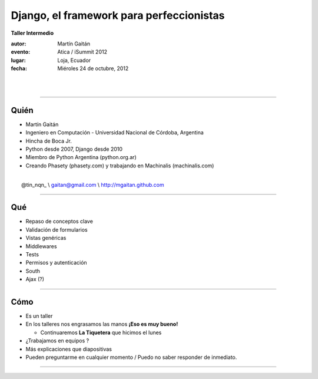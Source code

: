 ==========================================
Django, el framework para perfeccionistas
==========================================

**Taller Intermedio**

:autor: Martín Gaitán
:evento: Atica / iSummit 2012
:lugar: Loja, Ecuador
:fecha: Miéroles 24 de octubre, 2012

|
|

.. image:: static/img/cc_by_sa-3.png


----

Quién
======

- Martín Gaitán
- Ingeniero en Computación - Universidad Nacional de Córdoba, Argentina
- Hincha de Boca Jr.
- Python desde 2007, Django desde 2010
- Miembro de Python Argentina (python.org.ar)
- Creando Phasety (phasety.com) y trabajando en Machinalis (machinalis.com)

|
|    @tin_nqn_   \\   gaitan@gmail.com   \\   http://mgaitan.github.com

----

Qué
======

- Repaso de conceptos clave
- Validación de formularios
- Vistas genéricas
- Middlewares
- Tests
- Permisos y autenticación
- South
- Ajax (?)

----

Cómo
======

- Es un taller
- En los talleres nos engrasamos las manos **¡Eso es muy bueno!**

  - Continuaremos **La Tiquetera** que hicimos el lunes

- ¿Trabajamos en equipos ?
- Más explicaciones que diapositivas
- Pueden preguntarme en cualquier momento / Puedo no saber responder de inmediato.

----


